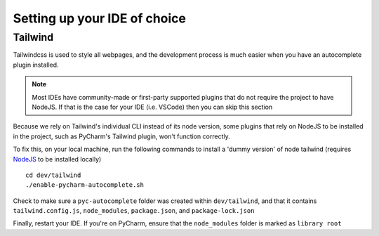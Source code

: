 ####################################
Setting up your IDE of choice
####################################

Tailwind
--------
Tailwindcss is used to style all webpages, and the development process is much easier
when you have an autocomplete plugin installed.

.. admonition:: Note

    Most IDEs have community-made or first-party supported plugins that do not require the project to have NodeJS.
    If that is the case for your IDE (i.e. VSCode) then you can skip this section


Because we rely on Tailwind's individual CLI instead of its node version, some plugins
that rely on NodeJS to be installed in the project, such as PyCharm's Tailwind plugin, won't function correctly.

To fix this, on your local machine, run the following commands to install a 'dummy version' of node tailwind
(requires `NodeJS <https://nodejs.org/en/download/package-manager>`_ to be installed locally) ::

    cd dev/tailwind
    ./enable-pycharm-autocomplete.sh

Check to make sure a ``pyc-autocomplete`` folder was created within ``dev/tailwind``, and that it contains ``tailwind.config.js``, ``node_modules``, ``package.json``, and ``package-lock.json``

Finally, restart your IDE. If you're on PyCharm, ensure that the ``node_modules`` folder is marked as ``library root``


